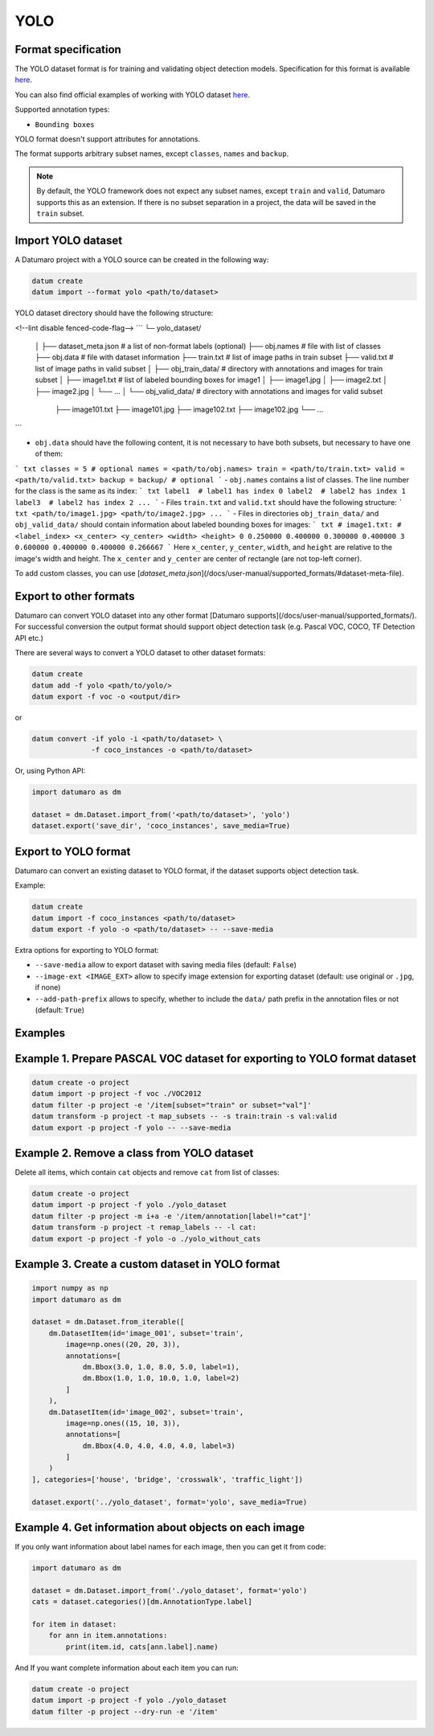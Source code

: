 YOLO
====

Format specification
--------------------

The YOLO dataset format is for training and validating object detection
models. Specification for this format is available
`here <https://github.com/AlexeyAB/darknet#how-to-train-to-detect-your-custom-objects>`_.

You can also find official examples of working with YOLO dataset `here <https://pjreddie.com/darknet/yolo/>`_.

Supported annotation types:

- ``Bounding boxes``

YOLO format doesn't support attributes for annotations.

The format supports arbitrary subset names, except ``classes``, ``names`` and ``backup``.

.. note::

    By default, the YOLO framework does not expect any subset names,
    except ``train`` and ``valid``, Datumaro supports this as an extension.
    If there is no subset separation in a project, the data
    will be saved in the ``train`` subset.

Import YOLO dataset
-------------------

A Datumaro project with a YOLO source can be created in the following way:

.. code-block::

    datum create
    datum import --format yolo <path/to/dataset>

YOLO dataset directory should have the following structure:

<!--lint disable fenced-code-flag-->
```
└─ yolo_dataset/
   │
   ├── dataset_meta.json # a list of non-format labels (optional)
   ├── obj.names  # file with list of classes
   ├── obj.data   # file with dataset information
   ├── train.txt  # list of image paths in train subset
   ├── valid.txt  # list of image paths in valid subset
   │
   ├── obj_train_data/  # directory with annotations and images for train subset
   │    ├── image1.txt  # list of labeled bounding boxes for image1
   │    ├── image1.jpg
   │    ├── image2.txt
   │    ├── image2.jpg
   │    └── ...
   │
   └── obj_valid_data/  # directory with annotations and images for valid subset
        ├── image101.txt
        ├── image101.jpg
        ├── image102.txt
        ├── image102.jpg
        └── ...
```

- ``obj.data`` should have the following content, it is not necessary to have both
  subsets, but necessary to have one of them:

``` txt
classes = 5 # optional
names = <path/to/obj.names>
train = <path/to/train.txt>
valid = <path/to/valid.txt>
backup = backup/ # optional
```
- ``obj.names`` contains a list of classes.
The line number for the class is the same as its index:
``` txt
label1  # label1 has index 0
label2  # label2 has index 1
label3  # label2 has index 2
...
```
- Files ``train.txt`` and ``valid.txt`` should have the following structure:
``` txt
<path/to/image1.jpg>
<path/to/image2.jpg>
...
```
- Files in directories ``obj_train_data/`` and ``obj_valid_data/``
should contain information about labeled bounding boxes
for images:
``` txt
# image1.txt:
# <label_index> <x_center> <y_center> <width> <height>
0 0.250000 0.400000 0.300000 0.400000
3 0.600000 0.400000 0.400000 0.266667
```
Here ``x_center``, ``y_center``, ``width``, and ``height`` are relative to the image's
width and height. The ``x_center`` and ``y_center`` are center of rectangle
(are not top-left corner).

To add custom classes, you can use [`dataset_meta.json`](/docs/user-manual/supported_formats/#dataset-meta-file).

Export to other formats
-----------------------

Datumaro can convert YOLO dataset into any other format
[Datumaro supports](/docs/user-manual/supported_formats/).
For successful conversion the output format should support
object detection task (e.g. Pascal VOC, COCO, TF Detection API etc.)

There are several ways to convert a YOLO dataset to other dataset formats:

.. code-block::

    datum create
    datum add -f yolo <path/to/yolo/>
    datum export -f voc -o <output/dir>

or

.. code-block::

    datum convert -if yolo -i <path/to/dataset> \
                  -f coco_instances -o <path/to/dataset>

Or, using Python API:

.. code-block::

    import datumaro as dm

    dataset = dm.Dataset.import_from('<path/to/dataset>', 'yolo')
    dataset.export('save_dir', 'coco_instances', save_media=True)

Export to YOLO format
---------------------

Datumaro can convert an existing dataset to YOLO format,
if the dataset supports object detection task.

Example:

.. code-block::

    datum create
    datum import -f coco_instances <path/to/dataset>
    datum export -f yolo -o <path/to/dataset> -- --save-media

Extra options for exporting to YOLO format:

- ``--save-media`` allow to export dataset with saving media files
  (default: ``False``)
- ``--image-ext <IMAGE_EXT>`` allow to specify image extension
  for exporting dataset (default: use original or ``.jpg``, if none)
- ``--add-path-prefix`` allows to specify, whether to include the
  ``data/`` path prefix in the annotation files or not (default: ``True``)

Examples
--------

Example 1. Prepare PASCAL VOC dataset for exporting to YOLO format dataset
--------------------------------------------------------------------------

.. code-block::

    datum create -o project
    datum import -p project -f voc ./VOC2012
    datum filter -p project -e '/item[subset="train" or subset="val"]'
    datum transform -p project -t map_subsets -- -s train:train -s val:valid
    datum export -p project -f yolo -- --save-media

Example 2. Remove a class from YOLO dataset
-------------------------------------------

Delete all items, which contain ``cat`` objects and remove
``cat`` from list of classes:

.. code-block::

    datum create -o project
    datum import -p project -f yolo ./yolo_dataset
    datum filter -p project -m i+a -e '/item/annotation[label!="cat"]'
    datum transform -p project -t remap_labels -- -l cat:
    datum export -p project -f yolo -o ./yolo_without_cats

Example 3. Create a custom dataset in YOLO format
-------------------------------------------------

.. code-block::

    import numpy as np
    import datumaro as dm

    dataset = dm.Dataset.from_iterable([
        dm.DatasetItem(id='image_001', subset='train',
            image=np.ones((20, 20, 3)),
            annotations=[
                dm.Bbox(3.0, 1.0, 8.0, 5.0, label=1),
                dm.Bbox(1.0, 1.0, 10.0, 1.0, label=2)
            ]
        ),
        dm.DatasetItem(id='image_002', subset='train',
            image=np.ones((15, 10, 3)),
            annotations=[
                dm.Bbox(4.0, 4.0, 4.0, 4.0, label=3)
            ]
        )
    ], categories=['house', 'bridge', 'crosswalk', 'traffic_light'])

    dataset.export('../yolo_dataset', format='yolo', save_media=True)

Example 4. Get information about objects on each image
------------------------------------------------------

If you only want information about label names for each
image, then you can get it from code:

.. code-block::

    import datumaro as dm

    dataset = dm.Dataset.import_from('./yolo_dataset', format='yolo')
    cats = dataset.categories()[dm.AnnotationType.label]

    for item in dataset:
        for ann in item.annotations:
            print(item.id, cats[ann.label].name)

And If you want complete information about each item you can run:

.. code-block::

    datum create -o project
    datum import -p project -f yolo ./yolo_dataset
    datum filter -p project --dry-run -e '/item'
